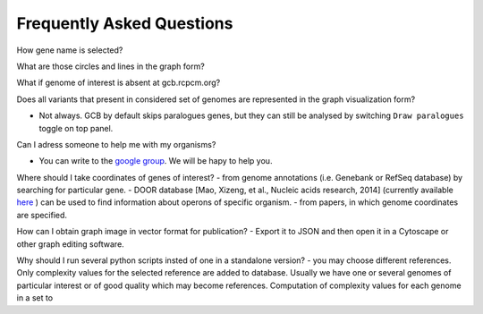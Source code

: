 ==========================
Frequently Asked Questions
==========================

How gene name is selected?

What are those circles and lines in the graph form?

What if genome of interest is absent at gcb.rcpcm.org?

Does all variants that present in considered set of genomes are represented in the graph visualization form? 

- Not always. GCB by default skips paralogues genes, but they can still be analysed by switching ``Draw paralogues`` toggle on top panel.  

Can I adress someone to help me with my organisms?

- You can write to the `google group <https://groups.google.com/forum/#!forum/genome-complexiity-browser>`_. We will be hapy to help you.

Where should I take coordinates of genes of interest?
- from genome annotations (i.e. Genebank or RefSeq database) by searching for particular gene.
- DOOR database [Mao, Xizeng, et al., Nucleic acids research, 2014] (currently available `here <http://161.117.81.224/DOOR3/>`_ ) can be used to find information about operons of specific organism.
- from papers, in which genome coordinates are specified.

How can I obtain graph image in vector format for publication?
- Export it to JSON and then open it in a Cytoscape or other graph editing software.

Why should I run several python scripts insted of one in a standalone version?
- you may choose different references. Only complexity values for the selected reference are added to database. Usually we have one or several genomes of particular interest or of good quality which may become references. Computation of complexity values for each genome in a set to 